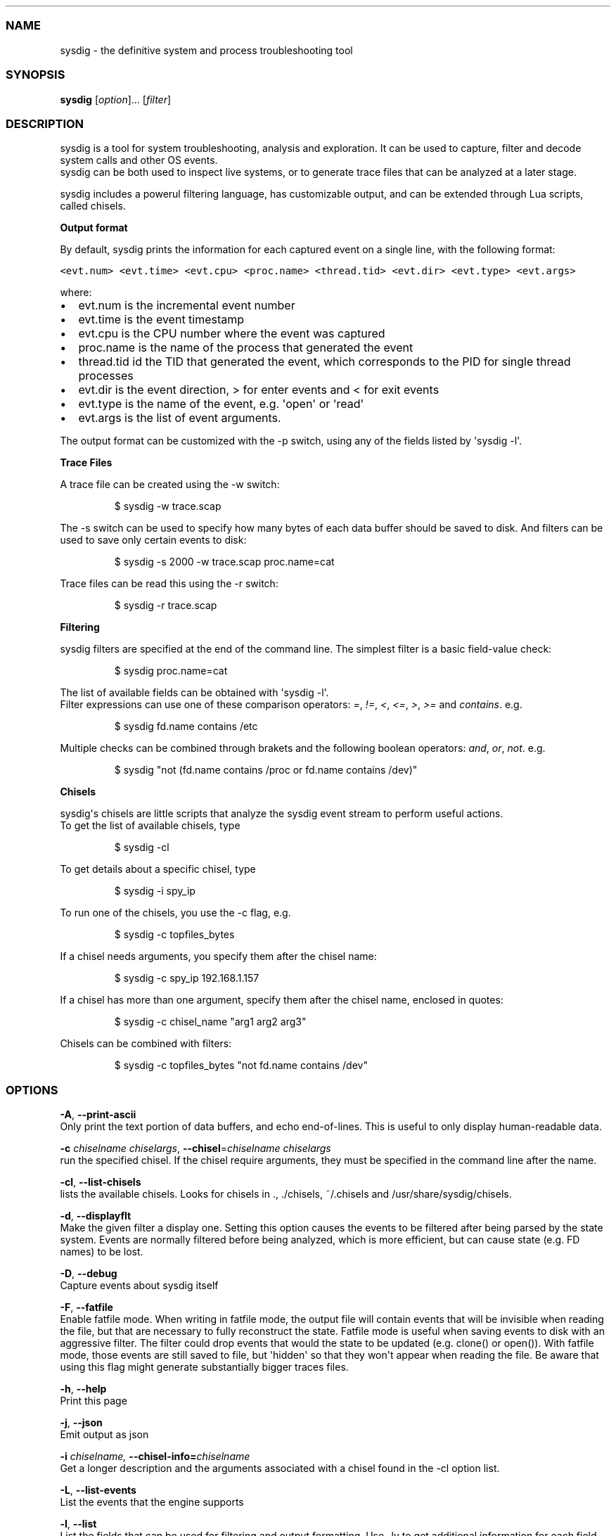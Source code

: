 .TH "" "" "" "" ""
.SS NAME
.PP
sysdig \- the definitive system and process troubleshooting tool
.SS SYNOPSIS
.PP
\f[B]sysdig\f[] [\f[I]option\f[]]...
[\f[I]filter\f[]]
.SS DESCRIPTION
.PP
sysdig is a tool for system troubleshooting, analysis and exploration.
It can be used to capture, filter and decode system calls and other OS
events.
.PD 0
.P
.PD
sysdig can be both used to inspect live systems, or to generate trace
files that can be analyzed at a later stage.
.PP
sysdig includes a powerul filtering language, has customizable output,
and can be extended through Lua scripts, called chisels.
.PP
\f[B]Output format\f[]
.PP
By default, sysdig prints the information for each captured event on a
single line, with the following format:
.PP
\f[C]<evt.num>\ <evt.time>\ <evt.cpu>\ <proc.name>\ <thread.tid>\ <evt.dir>\ <evt.type>\ <evt.args>\f[]
.PP
where:
.IP \[bu] 2
evt.num is the incremental event number
.PD 0
.P
.PD
.IP \[bu] 2
evt.time is the event timestamp
.PD 0
.P
.PD
.IP \[bu] 2
evt.cpu is the CPU number where the event was captured
.PD 0
.P
.PD
.IP \[bu] 2
proc.name is the name of the process that generated the event
.PD 0
.P
.PD
.IP \[bu] 2
thread.tid id the TID that generated the event, which corresponds to the
PID for single thread processes
.PD 0
.P
.PD
.IP \[bu] 2
evt.dir is the event direction, > for enter events and < for exit events
.PD 0
.P
.PD
.IP \[bu] 2
evt.type is the name of the event, e.g.
\[aq]open\[aq] or \[aq]read\[aq]
.PD 0
.P
.PD
.IP \[bu] 2
evt.args is the list of event arguments.
.PP
The output format can be customized with the \-p switch, using any of
the fields listed by \[aq]sysdig \-l\[aq].
.PP
\f[B]Trace Files\f[]
.PP
A trace file can be created using the \-w switch:
.RS
.PP
$ sysdig \-w trace.scap
.RE
.PP
The \-s switch can be used to specify how many bytes of each data buffer
should be saved to disk.
And filters can be
.PD 0
.P
.PD
used to save only certain events to disk:
.RS
.PP
$ sysdig \-s 2000 \-w trace.scap proc.name=cat
.RE
.PP
Trace files can be read this using the \-r switch:
.RS
.PP
$ sysdig \-r trace.scap
.RE
.PP
\f[B]Filtering\f[]
.PP
sysdig filters are specified at the end of the command line.
The simplest filter is a basic field\-value check:
.RS
.PP
$ sysdig proc.name=cat
.RE
.PP
The list of available fields can be obtained with \[aq]sysdig \-l\[aq].
.PD 0
.P
.PD
Filter expressions can use one of these comparison operators:
\f[I]=\f[], \f[I]!=\f[], \f[I]<\f[], \f[I]<=\f[], \f[I]>\f[],
\f[I]>=\f[] and \f[I]contains\f[].
e.g.
.RS
.PP
$ sysdig fd.name contains /etc
.RE
.PP
Multiple checks can be combined through brakets and the following
boolean operators: \f[I]and\f[], \f[I]or\f[], \f[I]not\f[].
e.g.
.RS
.PP
$ sysdig "not (fd.name contains /proc or fd.name contains /dev)"
.RE
.PP
\f[B]Chisels\f[]
.PP
sysdig\[aq]s chisels are little scripts that analyze the sysdig event
stream to perform useful actions.
.PD 0
.P
.PD
To get the list of available chisels, type
.RS
.PP
$ sysdig \-cl
.RE
.PP
To get details about a specific chisel, type
.RS
.PP
$ sysdig \-i spy_ip
.RE
.PP
To run one of the chisels, you use the \-c flag, e.g.
.RS
.PP
$ sysdig \-c topfiles_bytes
.RE
.PP
If a chisel needs arguments, you specify them after the chisel name:
.RS
.PP
$ sysdig \-c spy_ip 192.168.1.157
.RE
.PP
If a chisel has more than one argument, specify them after the chisel
name, enclosed in quotes:
.RS
.PP
$ sysdig \-c chisel_name "arg1 arg2 arg3"
.RE
.PP
Chisels can be combined with filters:
.RS
.PP
$ sysdig \-c topfiles_bytes "not fd.name contains /dev"
.RE
.SS OPTIONS
.PP
\f[B]\-A\f[], \f[B]\-\-print\-ascii\f[]
.PD 0
.P
.PD
Only print the text portion of data buffers, and echo end\-of\-lines.
This is useful to only display human\-readable data.
.PP
\f[B]\-c\f[] \f[I]chiselname\f[] \f[I]chiselargs\f[],
\f[B]\-\-chisel\f[]=\f[I]chiselname\f[] \f[I]chiselargs\f[]
.PD 0
.P
.PD
run the specified chisel.
If the chisel require arguments, they must be specified in the command
line after the name.
.PP
\f[B]\-cl\f[], \f[B]\-\-list\-chisels\f[]
.PD 0
.P
.PD
lists the available chisels.
Looks for chisels in ., ./chisels, ~/.chisels and
/usr/share/sysdig/chisels.
.PP
\f[B]\-d\f[], \f[B]\-\-displayflt\f[]
.PD 0
.P
.PD
Make the given filter a display one.
Setting this option causes the events to be filtered after being parsed
by the state system.
Events are normally filtered before being analyzed, which is more
efficient, but can cause state (e.g.
FD names) to be lost.
.PP
\f[B]\-D\f[], \f[B]\-\-debug\f[]
.PD 0
.P
.PD
Capture events about sysdig itself
.PP
\f[B]\-F\f[], \f[B]\-\-fatfile\f[]
.PD 0
.P
.PD
Enable fatfile mode.
When writing in fatfile mode, the output file will contain events that
will be invisible when reading the file, but that are necessary to fully
reconstruct the state.
Fatfile mode is useful when saving events to disk with an aggressive
filter.
The filter could drop events that would the state to be updated (e.g.
clone() or open()).
With fatfile mode, those events are still saved to file, but
\[aq]hidden\[aq] so that they won\[aq]t appear when reading the file.
Be aware that using this flag might generate substantially bigger traces
files.
.PP
\f[B]\-h\f[], \f[B]\-\-help\f[]
.PD 0
.P
.PD
Print this page
.PP
\f[B]\-j\f[], \f[B]\-\-json\f[]
.PD 0
.P
.PD
Emit output as json
.PP
\f[B]\-i \f[I]chiselname\f[]\f[],
\f[B]\-\-chisel\-info=\f[]\f[I]chiselname\f[]
.PD 0
.P
.PD
Get a longer description and the arguments associated with a chisel
found in the \-cl option list.
.PP
\f[B]\-L\f[], \f[B]\-\-list\-events\f[]
.PD 0
.P
.PD
List the events that the engine supports
.PP
\f[B]\-l\f[], \f[B]\-\-list\f[]
.PD 0
.P
.PD
List the fields that can be used for filtering and output formatting.
Use \-lv to get additional information for each field.
.PP
\f[B]\-n\f[] \f[I]num\f[], \f[B]\-\-numevents\f[]=\f[I]num\f[]
.PD 0
.P
.PD
Stop capturing after \f[I]num\f[] events
.PP
\f[B]\-P\f[], \f[B]\-\-progress\f[]
.PD 0
.P
.PD
Print progress on stderr while processing trace files.
.PP
\f[B]\-p\f[] \f[I]outputformat\f[],
\f[B]\-\-print\f[]=\f[I]outputformat\f[]
.PD 0
.P
.PD
Specify the format to be used when printing the events.
See the examples section below for more info.
.PP
\f[B]\-q\f[], \f[B]\-\-quiet\f[]
.PD 0
.P
.PD
Don\[aq]t print events on the screen.
Useful when dumping to disk.
.PP
\f[B]\-r\f[] \f[I]readfile\f[], \f[B]\-\-read\f[]=\f[I]readfile\f[]
.PD 0
.P
.PD
Read the events from \f[I]readfile\f[].
.PP
\f[B]\-S\f[], \f[B]\-\-summary\f[]
.PD 0
.P
.PD
print the event summary (i.e.
the list of the top events) when the capture ends.
.PP
\f[B]\-s\f[] \f[I]len\f[], \f[B]\-\-snaplen\f[]=\f[I]len\f[]
.PD 0
.P
.PD
Capture the first \f[I]len\f[] bytes of each I/O buffer.
By default, the first 80 bytes are captured.
Use this option with caution, it can generate huge trace files.
.PP
\f[B]\-t\f[] \f[I]timetype\f[], \f[B]\-\-timetype\f[]=\f[I]timetype\f[]
.PD 0
.P
.PD
Change the way event time is diplayed.
Accepted values are \f[B]h\f[] for human\-readable string, \f[B]a\f[]
for absolute timestamp from epoch, \f[B]r\f[] for relative time from the
beginning of the capture, and \f[B]d\f[] for delta between event enter
and exit.
.PP
\f[B]\-v\f[], \f[B]\-\-verbose\f[]
.PD 0
.P
.PD
Verbose output.
.PP
\f[B]\-\-version\f[]
.PD 0
.P
.PD
Print version number.
.PP
\f[B]\-w\f[] \f[I]writefile\f[], \f[B]\-\-write\f[]=\f[I]writefile\f[]
.PD 0
.P
.PD
Write the captured events to \f[I]writefile\f[].
.PP
\f[B]\-x\f[], \f[B]\-\-print\-hex\f[]
.PD 0
.P
.PD
Print data buffers in hex.
.PP
\f[B]\-X\f[], \f[B]\-\-print\-hex\-ascii\f[]
.PD 0
.P
.PD
Print data buffers in hex and ASCII.
.PP
\f[B]\-z\f[], \f[B]\-\-compress\f[]
.PD 0
.P
.PD
Used with \f[B]\-w\f[], enables compression for tracefiles.
.SS EXAMPLES
.PP
Capture all the events from the live system and print them to screen
.RS
.PP
$ sysdig
.RE
.PP
Capture all the events from the live system and save them to disk
.RS
.PP
$ sysdig \-w dumpfile.scap
.RE
.PP
Read events from a file and print them to screen
.RS
.PP
$ sysdig \-r dumpfile.scap
.RE
.PP
Print all the open system calls invoked by cat
.RS
.PP
$ sysdig proc.name=cat and evt.type=open
.RE
.PP
Print the name of the files opened by cat
.RS
.PP
$ sysdig \-p"%evt.arg.name" proc.name=cat and evt.type=open
.RE
.PP
List the available chisels
.RS
.PP
$ sysdig \-cl
.RE
.PP
Use the spy_ip chisel to look at the data exchanged with 192.168.1.157:
.RS
.PP
$ sysdig \-c spy_ip 192.168.1.157
.RE
.SS FILES
.PP
\f[I]/usr/share/sysdig/chisels\f[]
.PD 0
.P
.PD
The global chisels directory.
.PP
\f[I]~/.chisels\f[]
.PD 0
.P
.PD
The personal chisels directory.
.SS BUGS
.IP \[bu] 2
sysdig and its chisels are designed to be used with LuaJIT in Lua 5.1
mode.
While it is possible to use sysdig with LuaJIT in Lua 5.2 mode or
regular Lua, some chisels may not work as expected.
.SS AUTHOR
.PP
Draios inc.
<info@draios.com>
.SS SEE ALSO
.PP
\f[B]strace\f[](8), \f[B]tcpdump\f[](8), \f[B]lsof\f[](8)
